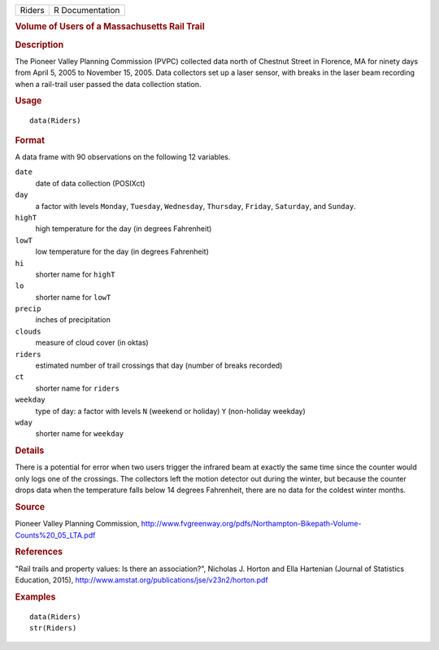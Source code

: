 .. container::

   .. container::

      ====== ===============
      Riders R Documentation
      ====== ===============

      .. rubric:: Volume of Users of a Massachusetts Rail Trail
         :name: volume-of-users-of-a-massachusetts-rail-trail

      .. rubric:: Description
         :name: description

      The Pioneer Valley Planning Commission (PVPC) collected data north
      of Chestnut Street in Florence, MA for ninety days from April 5,
      2005 to November 15, 2005. Data collectors set up a laser sensor,
      with breaks in the laser beam recording when a rail-trail user
      passed the data collection station.

      .. rubric:: Usage
         :name: usage

      ::

         data(Riders)

      .. rubric:: Format
         :name: format

      A data frame with 90 observations on the following 12 variables.

      ``date``
         date of data collection (POSIXct)

      ``day``
         a factor with levels ``Monday``, ``Tuesday``, ``Wednesday``,
         ``Thursday``, ``Friday``, ``Saturday``, and ``Sunday``.

      ``highT``
         high temperature for the day (in degrees Fahrenheit)

      ``lowT``
         low temperature for the day (in degrees Fahrenheit)

      ``hi``
         shorter name for ``highT``

      ``lo``
         shorter name for ``lowT``

      ``precip``
         inches of precipitation

      ``clouds``
         measure of cloud cover (in oktas)

      ``riders``
         estimated number of trail crossings that day (number of breaks
         recorded)

      ``ct``
         shorter name for ``riders``

      ``weekday``
         type of day: a factor with levels ``N`` (weekend or holiday)
         ``Y`` (non-holiday weekday)

      ``wday``
         shorter name for ``weekday``

      .. rubric:: Details
         :name: details

      There is a potential for error when two users trigger the infrared
      beam at exactly the same time since the counter would only logs
      one of the crossings. The collectors left the motion detector out
      during the winter, but because the counter drops data when the
      temperature falls below 14 degrees Fahrenheit, there are no data
      for the coldest winter months.

      .. rubric:: Source
         :name: source

      Pioneer Valley Planning Commission,
      http://www.fvgreenway.org/pdfs/Northampton-Bikepath-Volume-Counts%20_05_LTA.pdf

      .. rubric:: References
         :name: references

      "Rail trails and property values: Is there an association?",
      Nicholas J. Horton and Ella Hartenian (Journal of Statistics
      Education, 2015),
      http://www.amstat.org/publications/jse/v23n2/horton.pdf

      .. rubric:: Examples
         :name: examples

      ::

         data(Riders)
         str(Riders)
